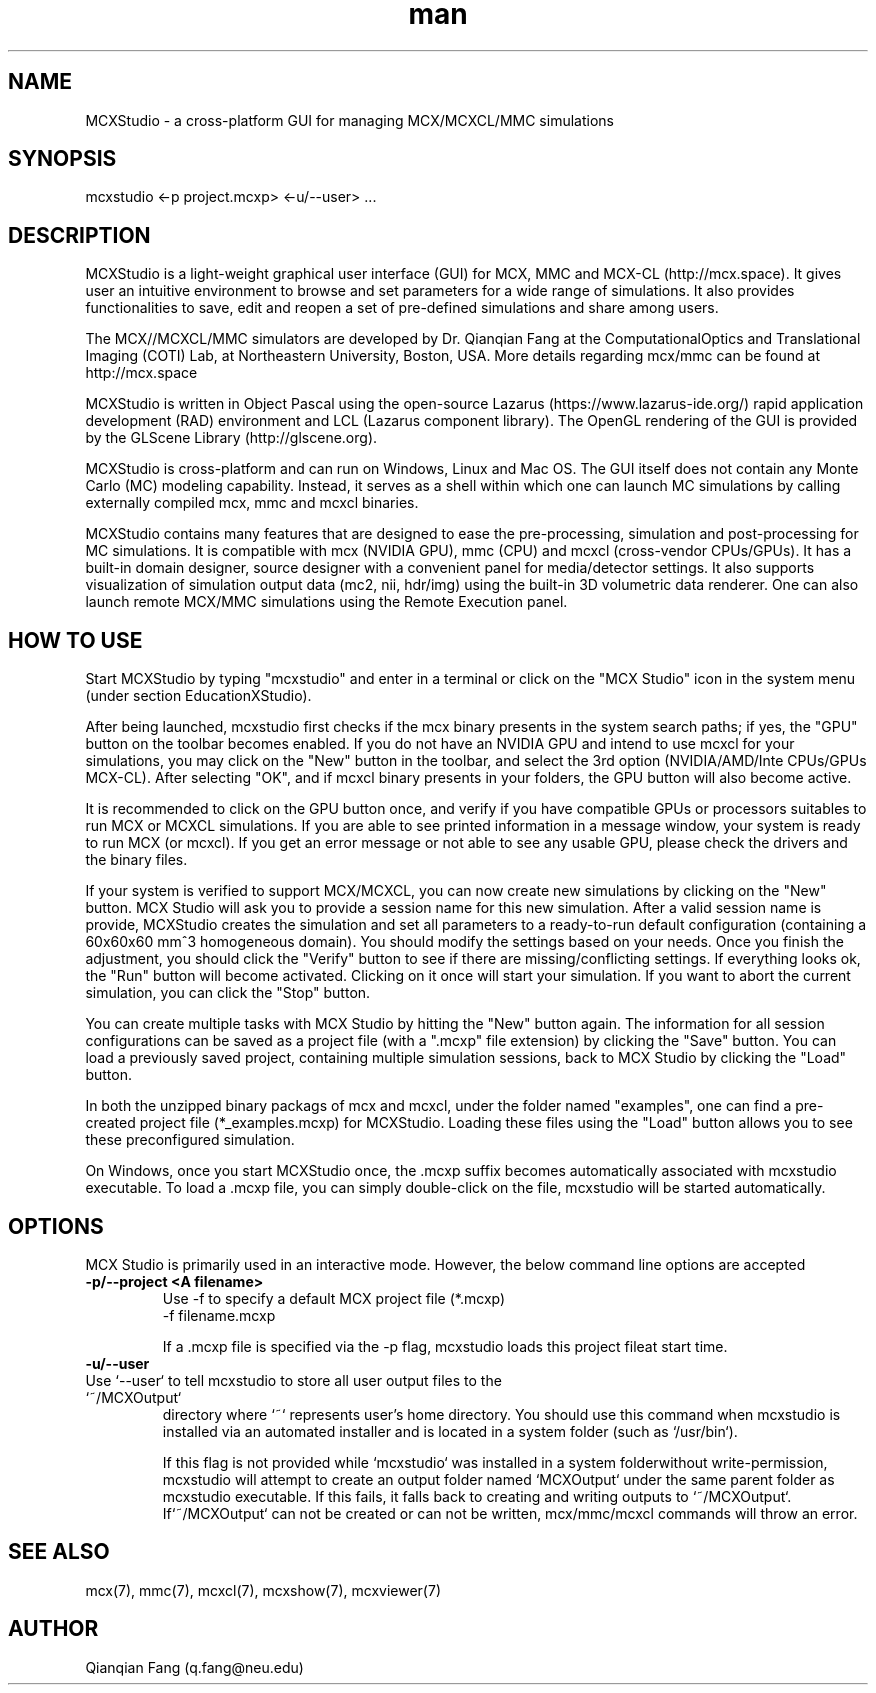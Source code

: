 .\" Manpage for mcxstudio.
.\" Contact fangqq@gmail.com to correct errors or typos.
.TH man 7 "26 January 2025" "v2025" "Monte Carlo eXtreme (MCX) Studio man page"
.SH NAME
MCXStudio \- a cross-platform GUI for managing MCX/MCXCL/MMC simulations
.SH SYNOPSIS
mcxstudio <-p project.mcxp> <-u/--user> ...
.SH DESCRIPTION
MCXStudio is a light-weight graphical user interface (GUI) for MCX, MMC and MCX-CL
(http://mcx.space). It gives user an intuitive environment to browse and set
parameters for a wide range of simulations. It also provides functionalities to
save, edit and reopen a set of pre-defined simulations and share among users.

The MCX//MCXCL/MMC simulators are developed by Dr. Qianqian Fang at the ComputationalOptics and Translational Imaging (COTI) Lab, at Northeastern University, Boston,
USA. More details regarding mcx/mmc can be found at http://mcx.space

MCXStudio is written in Object Pascal using the open-source Lazarus
(https://www.lazarus-ide.org/) rapid application development (RAD)
environment and LCL (Lazarus component library). The OpenGL rendering
of the GUI is provided by the GLScene Library (http://glscene.org).

MCXStudio is cross-platform and can run on Windows, Linux and Mac OS.
The GUI itself does not contain any Monte Carlo (MC) modeling capability. Instead,
it serves as a shell within which one can launch MC simulations by calling
externally compiled mcx, mmc and mcxcl binaries.

MCXStudio contains many features that are designed to ease the pre-processing,
simulation and post-processing for MC simulations. It is compatible
with mcx (NVIDIA GPU), mmc (CPU) and mcxcl (cross-vendor CPUs/GPUs). It has a built-in
domain designer, source designer with a convenient panel for media/detector settings.
It also supports visualization of simulation output data (mc2, nii, hdr/img) using
the built-in 3D volumetric data renderer. One can also launch remote MCX/MMC
simulations using the Remote Execution panel.


.SH HOW TO USE

Start MCXStudio by typing "mcxstudio" and enter in a terminal or click
on the "MCX Studio" icon in the system menu (under section Education\MCXStudio).

After being launched, mcxstudio first checks if the mcx
binary presents in the system search paths; if yes, the "GPU" button on the
toolbar becomes enabled. If you do not have an NVIDIA GPU and intend
to use mcxcl for your simulations, you may click on the "New" button
in the toolbar, and select the 3rd option (NVIDIA/AMD/Inte CPUs/GPUs MCX-CL).
After selecting "OK", and if mcxcl binary presents in your folders,
the GPU button will also become active.

It is recommended to click on the GPU button once, and verify if you have
compatible GPUs or processors suitables to run MCX or MCXCL simulations.
If you are able to see printed information in a message window, your system
is ready to run MCX (or mcxcl). If you get an error message or not able
to see any usable GPU, please check the drivers and the binary files.

If your system is verified to support MCX/MCXCL, you can now create new simulations
by clicking on the "New" button. MCX Studio will ask you to provide a session
name for this new simulation. After a valid session name is provide, MCXStudio
creates the simulation and set all parameters to a ready-to-run default configuration
(containing a 60x60x60 mm^3 homogeneous domain). You should modify the settings
based on your needs. Once you finish the adjustment, you should click the
"Verify" button to see if there are missing/conflicting settings. If everything looks
ok, the "Run" button will become activated. Clicking on it once will start your
simulation. If you want to abort the current simulation, you can click
the "Stop" button.

You can create multiple tasks with MCX Studio by hitting the "New"
button again. The information for all session configurations can
be saved as a project file (with a ".mcxp" file extension) by clicking the
"Save" button. You can load a previously saved project, containing multiple
simulation sessions, back to MCX Studio by clicking the "Load" button.

In both the unzipped binary packags of mcx and mcxcl, under the folder named
"examples", one can find a pre-created project file (*_examples.mcxp)
for MCXStudio. Loading these files using the "Load" button allows you to
see these preconfigured simulation.

On Windows, once you start MCXStudio once, the .mcxp suffix becomes automatically
associated with mcxstudio executable. To load a .mcxp file, you can simply
double-click on the file, mcxstudio will be started automatically.


.SH OPTIONS
MCX Studio is primarily used in an interactive mode. However, the below command
line options are accepted

.TP
\fB-p/--project  <A filename>\fR
Use -f to specify a default MCX project file (*.mcxp)
    -f filename.mcxp

If a .mcxp file is specified via the -p flag, mcxstudio loads this project fileat start time.

.TP
\fB-u/--user\fR
.TP
Use `--user` to tell mcxstudio to store all user output files to the `~/MCXOutput`
directory where `~` represents user's home directory. You should use this command
when mcxstudio is installed via an automated installer and is located in a system
folder (such as `/usr/bin`).

If this flag is not provided while `mcxstudio` was installed in a system folderwithout write-permission, mcxstudio will attempt to create an output folder
named `MCXOutput` under the same parent folder as mcxstudio executable. If this
fails, it falls back to creating and writing outputs to `~/MCXOutput`. If`~/MCXOutput` can not be created or can not be written, mcx/mmc/mcxcl commands
will throw an error.


.SH SEE ALSO
mcx(7), mmc(7), mcxcl(7), mcxshow(7), mcxviewer(7)
.SH AUTHOR
Qianqian Fang (q.fang@neu.edu)
